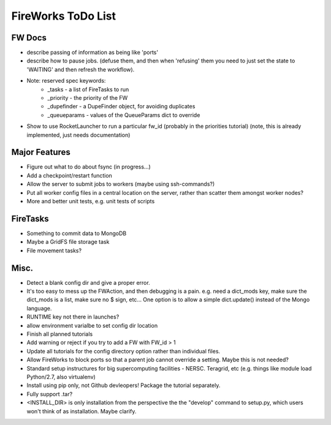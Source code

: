 ===================
FireWorks ToDo List
===================

FW Docs
=======

* describe passing of information as being like 'ports'

* describe how to pause jobs. (defuse them, and then when 'refusing' them you need to just set the state to 'WAITING' and then refresh the workflow).

* Note: reserved spec keywords:
    * _tasks - a list of FireTasks to run
    * _priority - the priority of the FW
    * _dupefinder - a DupeFinder object, for avoiding duplicates
    * _queueparams - values of the QueueParams dict to override

* Show to use RocketLauncher to run a particular fw_id (probably in the priorities tutorial) (note, this is already implemented, just needs documentation)

Major Features
==============

* Figure out what to do about fsync (in progress...)

* Add a checkpoint/restart function

* Allow the server to submit jobs to workers (maybe using ssh-commands?)

* Put all worker config files in a central location on the server, rather than scatter them amongst worker nodes?

* More and better unit tests, e.g. unit tests of scripts

FireTasks
=========

* Something to commit data to MongoDB
* Maybe a GridFS file storage task
* File movement tasks?

Misc.
=====

* Detect a blank config dir and give a proper error.

* It's too easy to mess up the FWAction, and then debugging is a pain. e.g. need a dict_mods key, make sure the dict_mods is a list, make sure no $ sign, etc... One option is to allow a simple dict.update() instead of the Mongo language.

* RUNTIME key not there in launches?

* allow environment varialbe to set config dir location

* Finish all planned tutorials

* Add warning or reject if you try to add a FW with FW_id > 1

* Update all tutorials for the config directory option rather than individual files.

* Allow FireWorks to block ports so that a parent job cannot override a setting. Maybe this is not needed?

* Standard setup instructures for big supercomputing facilities  - NERSC. Teragrid, etc (e.g. things like module load Python/2.7, also virtualenv)

* Install using pip only, not Github devleopers! Package the tutorial separately.

* Fully support .tar?

* <INSTALL_DIR> is only installation from the perspective the the "develop" command to setup.py, which users won't think of as installation. Maybe clarify.